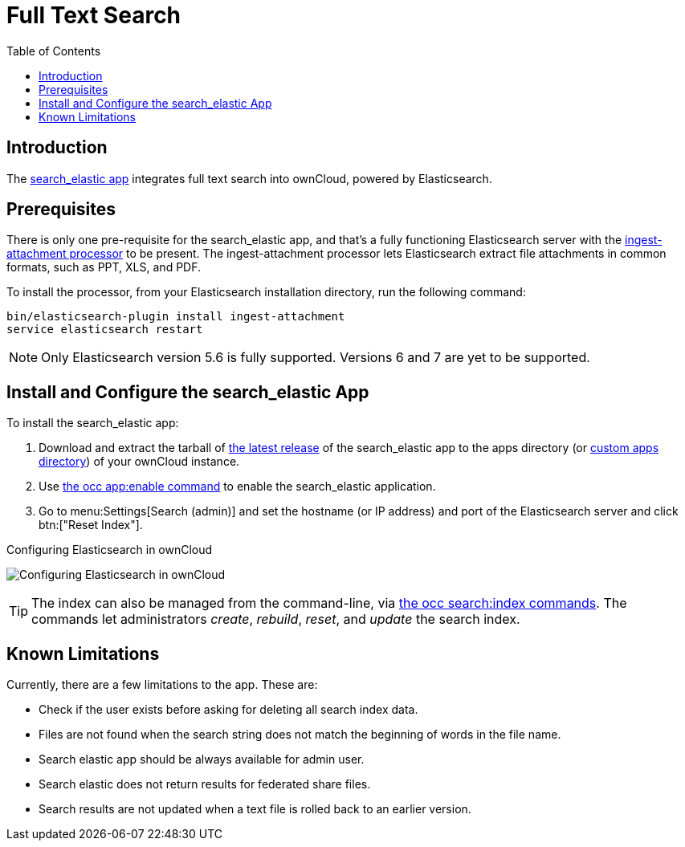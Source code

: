 = Full Text Search 
:toc: right
:ingest-attachment-processor-url: https://www.elastic.co/guide/en/elasticsearch/plugins/5.6/ingest-attachment.html
:search_elastic-app-url: https://marketplace.owncloud.com/apps/search_elastic 

== Introduction

The {search_elastic-app-url}[search_elastic app] integrates full text search into ownCloud, powered by Elasticsearch.

== Prerequisites

There is only one pre-requisite for the search_elastic app, and that’s a fully functioning Elasticsearch server with the {ingest-attachment-processor-url}[ingest-attachment processor] to be present.
The ingest-attachment processor lets Elasticsearch extract file attachments in common formats, such as PPT, XLS, and PDF.

To install the processor, from your Elasticsearch installation directory, run the following command:

[source=console]
----
bin/elasticsearch-plugin install ingest-attachment
service elasticsearch restart
----

NOTE: Only Elasticsearch version 5.6 is fully supported. 
Versions 6 and 7 are yet to be supported.

== Install and Configure the search_elastic App

To install the search_elastic app:

. Download and extract the tarball of {search_elastic-app-url}[the latest release] of the search_elastic app to the apps directory (or xref:installation/apps_management_installation.adoc#using-custom-app-directories[custom apps directory]) of your ownCloud instance.
. Use xref:configuration/server/occ_command.adoc#apps-commands[the occ app:enable command] to enable the search_elastic application.
. Go to menu:Settings[Search (admin)] and set the hostname (or IP address) and port of the Elasticsearch server and click btn:["Reset Index"].

.Configuring Elasticsearch in ownCloud
image:apps/search_elastic/configuration_successful.png[Configuring Elasticsearch in ownCloud]

TIP: The index can also be managed from the command-line, via xref:configuration/server/occ_command.adoc#search[the occ search:index commands]. 
The commands let administrators _create_, _rebuild_, _reset_, and _update_ the search index.

== Known Limitations

Currently, there are a few limitations to the app.
These are:

* Check if the user exists before asking for deleting all search index data.
* Files are not found when the search string does not match the beginning of words in the file name.
* Search elastic app should be always available for admin user.
* Search elastic does not return results for federated share files.
* Search results are not updated when a text file is rolled back to an earlier version.
